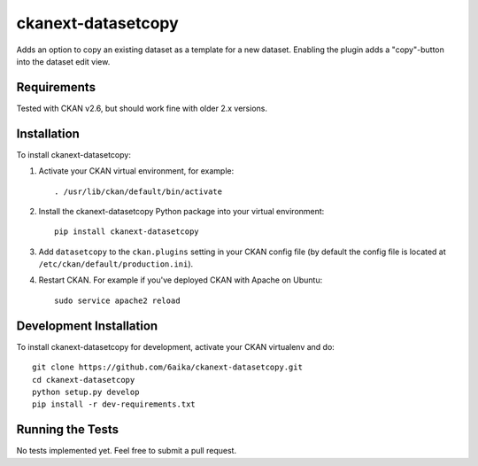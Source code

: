 =============
ckanext-datasetcopy
=============

Adds an option to copy an existing dataset as a template for a new dataset. Enabling the plugin adds a "copy"-button
into the dataset edit view.


------------
Requirements
------------

Tested with CKAN v2.6, but should work fine with older 2.x versions.


------------
Installation
------------

To install ckanext-datasetcopy:

1. Activate your CKAN virtual environment, for example::

     . /usr/lib/ckan/default/bin/activate

2. Install the ckanext-datasetcopy Python package into your virtual environment::

     pip install ckanext-datasetcopy

3. Add ``datasetcopy`` to the ``ckan.plugins`` setting in your CKAN
   config file (by default the config file is located at
   ``/etc/ckan/default/production.ini``).

4. Restart CKAN. For example if you've deployed CKAN with Apache on Ubuntu::

     sudo service apache2 reload


------------------------
Development Installation
------------------------

To install ckanext-datasetcopy for development, activate your CKAN virtualenv and
do::

    git clone https://github.com/6aika/ckanext-datasetcopy.git
    cd ckanext-datasetcopy
    python setup.py develop
    pip install -r dev-requirements.txt


-----------------
Running the Tests
-----------------

No tests implemented yet. Feel free to submit a pull request.
